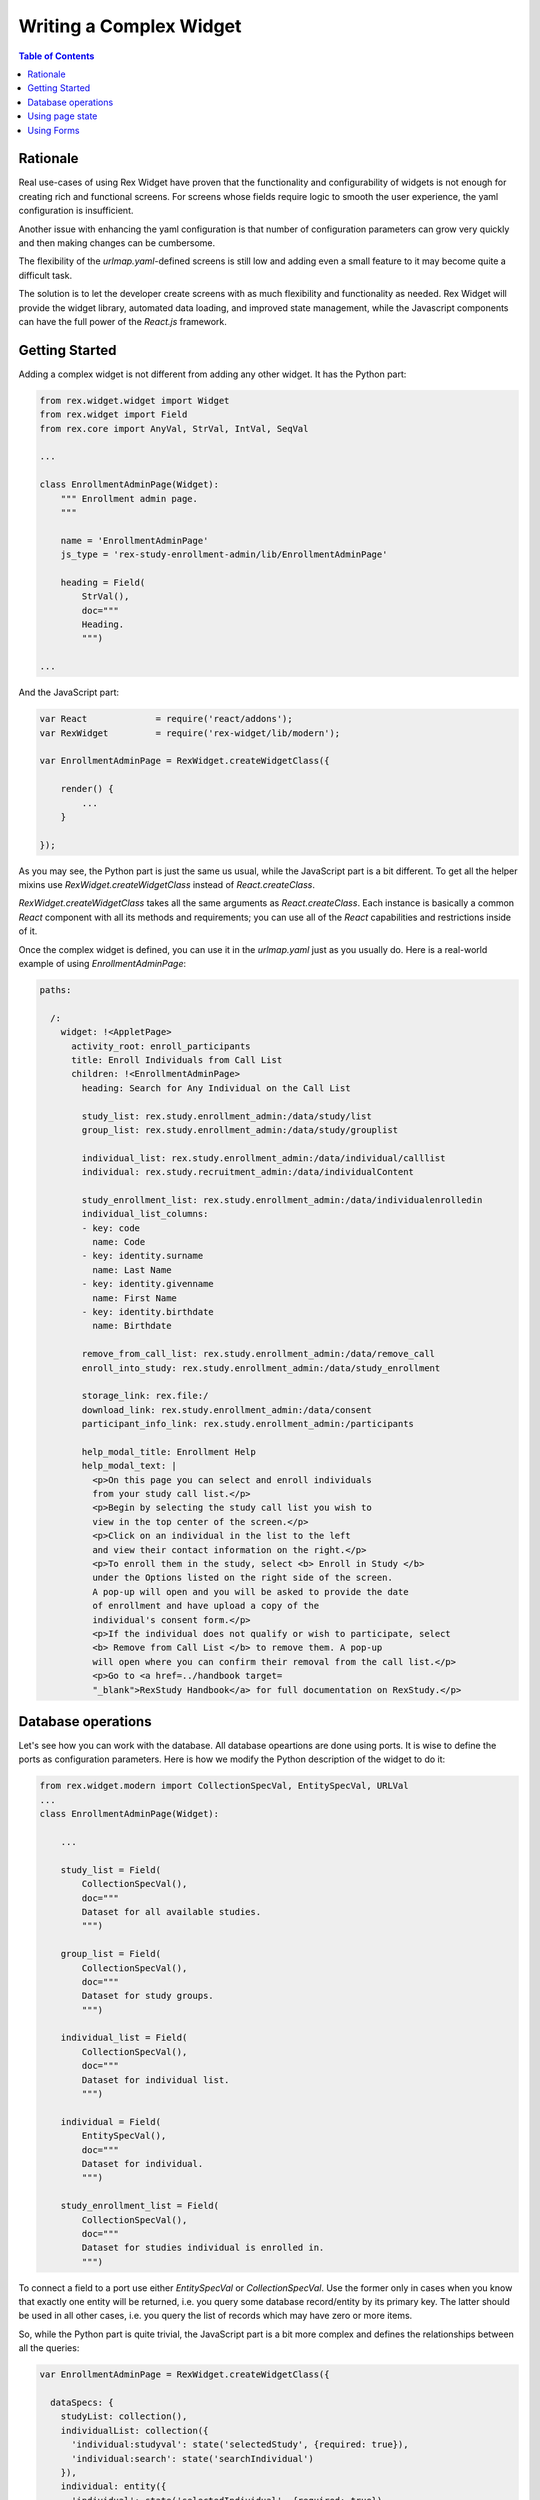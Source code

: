*******************************************
  Writing a Complex Widget
*******************************************

.. contents:: Table of Contents

Rationale
=========

Real use-cases of using Rex Widget have proven that the functionality and
configurability of widgets is not enough for creating rich and functional
screens. For screens whose fields require logic to smooth the user
experience, the yaml configuration is insufficient.

Another issue with enhancing the yaml configuration is that number of
configuration parameters can grow very quickly and then making changes can
be cumbersome.

The flexibility of the `urlmap.yaml`-defined screens is still low and
adding even a small feature to it may become quite a difficult task.

The solution is to let the developer create screens with as much
flexibility and functionality as needed.  Rex Widget will provide the widget
library, automated data loading, and improved state management, while the
Javascript components can have the full power of the `React.js` framework.


Getting Started
===============

Adding a complex widget is not different from adding any other widget. It
has the Python part:

.. code-block:: python

    from rex.widget.widget import Widget
    from rex.widget import Field
    from rex.core import AnyVal, StrVal, IntVal, SeqVal

    ...

    class EnrollmentAdminPage(Widget):
        """ Enrollment admin page.
        """

        name = 'EnrollmentAdminPage'
        js_type = 'rex-study-enrollment-admin/lib/EnrollmentAdminPage'

        heading = Field(
            StrVal(),
            doc="""
            Heading.
            """)

    ...

And the JavaScript part:

.. code-block:: javascript

    var React             = require('react/addons');
    var RexWidget         = require('rex-widget/lib/modern');

    var EnrollmentAdminPage = RexWidget.createWidgetClass({

        render() {
            ...
        }

    });

As you may see, the Python part is just the same us usual, while the
JavaScript part is a bit different. To get all
the helper mixins use `RexWidget.createWidgetClass` instead of
`React.createClass`.

`RexWidget.createWidgetClass` takes all the same arguments as
`React.createClass`.  Each instance is basically a common `React` component
with all its methods and requirements; you can use all of the `React`
capabilities and restrictions inside of it.

Once the complex widget is defined, you can use it in the `urlmap.yaml` just
as you usually do.  Here is a real-world example of using
`EnrollmentAdminPage`:

.. code-block:: yaml

    paths:

      /:
        widget: !<AppletPage>
          activity_root: enroll_participants
          title: Enroll Individuals from Call List
          children: !<EnrollmentAdminPage>
            heading: Search for Any Individual on the Call List

            study_list: rex.study.enrollment_admin:/data/study/list
            group_list: rex.study.enrollment_admin:/data/study/grouplist

            individual_list: rex.study.enrollment_admin:/data/individual/calllist
            individual: rex.study.recruitment_admin:/data/individualContent

            study_enrollment_list: rex.study.enrollment_admin:/data/individualenrolledin
            individual_list_columns:
            - key: code
              name: Code
            - key: identity.surname
              name: Last Name
            - key: identity.givenname
              name: First Name
            - key: identity.birthdate
              name: Birthdate

            remove_from_call_list: rex.study.enrollment_admin:/data/remove_call
            enroll_into_study: rex.study.enrollment_admin:/data/study_enrollment

            storage_link: rex.file:/
            download_link: rex.study.enrollment_admin:/data/consent
            participant_info_link: rex.study.enrollment_admin:/participants

            help_modal_title: Enrollment Help
            help_modal_text: |
              <p>On this page you can select and enroll individuals
              from your study call list.</p>
              <p>Begin by selecting the study call list you wish to
              view in the top center of the screen.</p>
              <p>Click on an individual in the list to the left
              and view their contact information on the right.</p>
              <p>To enroll them in the study, select <b> Enroll in Study </b>
              under the Options listed on the right side of the screen.
              A pop-up will open and you will be asked to provide the date
              of enrollment and have upload a copy of the
              individual's consent form.</p>
              <p>If the individual does not qualify or wish to participate, select
              <b> Remove from Call List </b> to remove them. A pop-up
              will open where you can confirm their removal from the call list.</p>
              <p>Go to <a href=../handbook target=
              "_blank">RexStudy Handbook</a> for full documentation on RexStudy.</p>


Database operations
===================

Let's see how you can work with the database.  All database opeartions are
done using ports.  It is wise to define the ports as configuration
parameters.  Here is how we modify the Python description of the widget to
do it:

.. code-block:: python

    from rex.widget.modern import CollectionSpecVal, EntitySpecVal, URLVal
    ...
    class EnrollmentAdminPage(Widget):

        ...

        study_list = Field(
            CollectionSpecVal(),
            doc="""
            Dataset for all available studies.
            """)

        group_list = Field(
            CollectionSpecVal(),
            doc="""
            Dataset for study groups.
            """)

        individual_list = Field(
            CollectionSpecVal(),
            doc="""
            Dataset for individual list.
            """)

        individual = Field(
            EntitySpecVal(),
            doc="""
            Dataset for individual.
            """)

        study_enrollment_list = Field(
            CollectionSpecVal(),
            doc="""
            Dataset for studies individual is enrolled in.
            """)

To connect a field to a port use either `EntitySpecVal` or
`CollectionSpecVal`.  Use the former only in cases when you know that
exactly one entity will be returned, i.e. you query some database
record/entity by its primary key.  The latter should be used in all other
cases, i.e. you query the list of records which may have zero or more items.

So, while the Python part is quite trivial, the JavaScript part is a bit more
complex and defines the relationships between all the queries:

.. code-block:: javascript

    var EnrollmentAdminPage = RexWidget.createWidgetClass({

      dataSpecs: {
        studyList: collection(),
        individualList: collection({
          'individual:studyval': state('selectedStudy', {required: true}),
          'individual:search': state('searchIndividual')
        }),
        individual: entity({
          'individual': state('selectedIndividual', {required: true})
        }),
        studyEnrollmentList: collection({
          'study_enrollment:ind': state('selectedIndividual', {required: true})
        }),
        groupList: collection({
          'participant_group.study': state('selectedStudy', {required: true})
        })
      },

      fetchDataSpecs: {
        studyList: true,
        individual: true,
        studyEnrollmentList: true
      },

      ...
    });

So, there is the `dataSpecs` widget attribute which corresponds to the
previously defined widget propeties.  This is the description of the data
properties and how they are dependent on a page state. So the first one says:

.. code-block:: javascript

    studyList: collection(),

which means `studyList` is an independent collection of study objects.

The second one is more descriptive:

.. code-block:: javascript

    individualList: collection({
      'individual:studyval': state('selectedStudy', {required: true}),
      'individual:search': state('searchIndividual')
    }),

`individualList` is a collection of individual objects which depends on the
page state.  Specifically on two page state variables: `selectedStudy` (and it
is required, i.e. set to non-null value before downloading the list of
individuals) and `searchIndividual` (which is not required and can be null).

Values of those variables should be passed to the port url as
`individual:studyval` and `individual:search` filters respectively when
obtaining the data.  We'll consider the page state variables in the next
section, for now just think of them as usual `React` state variables which
you can access with `this.state.selectedStudy` or similar call.

You have complete control of how and when the data is fetched.  The data is
fetched after the widget is rendered and
`this.fetchDataSpecs.\<data spec name\>` is `true`.  Specifically, our top-most 
example widget fetches three of five data specs initially:

.. code-block:: javascript

  ...
  fetchDataSpecs: {
    studyList: true,
    individual: true,
    studyEnrollmentList: true
  },
  ...

The remaining two are passed to children and are fetched *only* if those
widgets are rendered.

Here is an example of how to access the data:

.. code-block:: javascript

  /**
   * Select first study from the list.
   */

  selectFirstStudy() {
    if (this.data.studyList.data && this.data.studyList.data[0]) {
      this.state.selectedStudy.update(this.data.studyList.data[0].id);
    }
  },

So, everything defined in `dataSpec` appears as `this.data.*` at runtime. Each
of those data entities has three properties: `loading` (useful for showing the 
preloader), `data` or `value` (for collections or entities respectively) and 
`length`. Also there is one method which is specifically useful for 
collections:

.. code-block:: javascript

    var study = data.studyList.findByID(state.selectedStudy.value);

It returns the needed object with all properties defined in the related port.
You can use `study.id` or `study.title` or anything else you're sure will be 
in the object. This is specifically useful for page optimization and 
minimizing the count of needed HTTP requests.


Using page state
================

In the previous chapter we briefly stopped on using the page state variables
when fetching the data. This is very common, but not the only use of them.
They are needed in many different situations (e.g. is modal dialog open, is 
checkbox checked, which tab is selected, etc.).

Basically, React defines two types of variables which drive component 
behavior: `props` (an immutable set of component arguments) and `state` 
(a mutable set of variables which can be changed from inside the component 
and drive its re-rendering).  

We're completely following this paradigm, but adding one more set: `data`.  
The set of data collections/entities received from the database.  It acts 
much like the `state` does (triggers re-rendering), but is never modified 
directly from the component code.  It is described using the `dataSpecs` 
and `fetchDataSpecs` class attributes.

Let's stop more on `state` this time:

.. code-block:: javascript

  getInitialState() {
    return {
      searchIndividual: cell(null),
      selectedStudy: cell(null),
      selectedIndividual: cell(null),
      showHelpModal: cell(false),
      showRemoveModal: cell(false),
      showEnrollModal: cell(false)
    };
  }

This piece of code is very simple and is likely familiar to most React 
developers. The only interesting part is `cell`.  Why is it used?  What
benefits does it have?  Basically, it is here for optimization reasons.
Components which react on state changes can subscribe to a specific state
variable and re-render only when this variable is updated.  Another neat 
thing is that you can update the state granularly this way, i.e. instead 
of doing `this.setState({x: value})` you can do `this.state.x.update(value)`. 
Also, most of the widgets know about this interface and are using it. For 
example:

.. code-block:: html

    <HelpModal
      title={props.helpModalTitle}
      text={props.helpModalText}
      open={state.showHelpModal}
      />

If `cell` were not used for `state.showHelpModal` this piece of code would 
look like this:

.. code-block:: html

    <HelpModal
      title={props.helpModalTitle}
      text={props.helpModalText}
      open={state.showHelpModal}
      onClose={(function() {this.setState({showHelpModal: false})}).bind(this)}
      />

Which is of course legitimate, but less obvious and more verbose.
The `cell()` object provides the `value` property to directly read the value 
and the `update()` method to update it. If the value is boolean you can also 
use the `cell.toggle()` helper to switch the value between true and false.


Using Forms
===========

Let's consider a real-world example along with a forms usage overview. Here 
is the task. We need a modal dialog with a form, which will add the
`study_enrollment` record of three fields: `date`, `consent` (uploaded file), 
and `participant_group`.  For the participant group there may be one or more 
groups to select from.  When there is only one group we should not show the 
select box, but pre-set the value automatically.

Here is the code:

.. code-block:: javascript

    var EnrollModal = RexWidget.createWidgetClass({

      dataSpecs: {
        groupList: collection()
      },

      fetchDataSpecs: {
        groupList: true
      },

      formSchema: {
        type: 'object',
        properties: {
          study_enrollment: {
            type: 'array',
            items: {
              type: 'object',
              required: [
                'individual',
                'study',
                'consent_form_scan',
                'enrollment_date',
                'participant_group'
              ]
            }
          }
        }
      },

      render() {
        var {
          title, individual, study, open,
          enrollIntoStudy, onIndividualEnrolled,
          downloadLink, storageLink
        } = this.props;
        var submitButton = (
          <Button success icon="plus">Enroll</Button>
        );
        return (
          <Modal
            maxWidth="60%"
            maxHeight="80%"
            title="Enroll in Study"
            open={open}>
            <Form
              insert
              schema={this.formSchema}
              value={{
                study_enrollment: [{
                  individual: individual.id,
                  study: study.id
                }]
              }}
              submitTo={enrollIntoStudy}
              onSubmit={this.onSubmit}
              onSubmitComplete={onIndividualEnrolled}
              submitButton={submitButton}>
              <Info label="Study">{study.title}</Info>
              <Info label="Individual">{individual.name}</Info>
              <Fieldset selectFormValue="study_enrollment.0">
                <DatepickerField
                  label="Enrollment date"
                  selectFormValue="enrollment_date"
                  />
                {this.data.groupList.length > 1 &&
                  <SelectField
                    label="Group"
                    options={this.data.groupList.data}
                    selectFormValue="participant_group"
                    />}
                <FileUploadField
                  storage={storageLink}
                  download={downloadLink}
                  label="Upload Consent"
                  selectFormValue="consent_form_scan"
                  />
              </Fieldset>
            </Form>
          </Modal>
        );
      },

      onSubmit(value) {
        if (this.data.groupList.length === 1) {
          value = {
            study_enrollment: [{
              ...value.study_enrollment[0],
              participant_group: this.data.groupList.data[0].id
            }]
          };
        }
        return value;
      }
    });

So, the first interesting thing here is `dataSpecs`.  First of all it defines 
`groupList` as the collection with no dependencies in this component (while it
has the dependency in higher-level one). And also it will be fetched *only* 
after this component will be rendered. In other words, if user never opens
this modal dialog, `groupList`'s HTTP request will never be executed.

Now, if we look at the `render()` method we can see that this component 
renders `<Modal>` with the `<Form>` inside.  The `Form` constructor take 
certain parameters:

 - `insert` says that the form is going to act in insert mode (as opposed to 
   'update').

 - `schema` takes a `JSON schema`_ which describes the object this form is 
   going to produce.

 - `value` is the initial value to operate on.

 - `submitButton` defines the submit button.

 - `onSubmit` is a callback which takes the value created using the form 
   right before the submission.  The value it returns will be submitted. If 
   you need to do any modifications of the value, this is the place to do it.

 - `onSubmitComplete` is a callback which is called when the submission is 
   successful.

 - `submitTo` the port where to submit.

Also, in the `children` property of a `Form` you can see some `Field` or
`Fieldset` components.  The most important property is `selectFormValue`.
It defines the path in the resulting object to take the value from. 
`children` may contain any needed component/layout elements as needed by the 
form designer.

.. _JSON schema: http://json-schema.org

